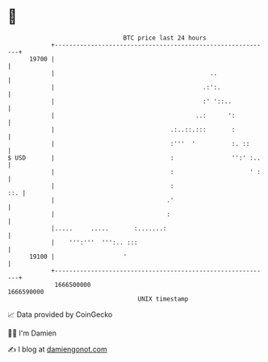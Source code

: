 * 👋

#+begin_example
                                   BTC price last 24 hours                    
               +------------------------------------------------------------+ 
         19700 |                                                            | 
               |                                           ..               | 
               |                                         .:':.              | 
               |                                         :' '::..           | 
               |                                       ..:      ':          | 
               |                                .:..::.:::       :          | 
               |                                :'''  '          :. ::      | 
   $ USD       |                                :                '':' :..   | 
               |                                :                     ' :   | 
               |                                :                       ::. | 
               |                               .'                           | 
               |                               :                            | 
               |.....     .....       :.......:                             | 
               |    ''':'''  ''':.. :::                                     | 
         19100 |                   '                                        | 
               +------------------------------------------------------------+ 
                1666500000                                        1666590000  
                                       UNIX timestamp                         
#+end_example
📈 Data provided by CoinGecko

🧑‍💻 I'm Damien

✍️ I blog at [[https://www.damiengonot.com][damiengonot.com]]
